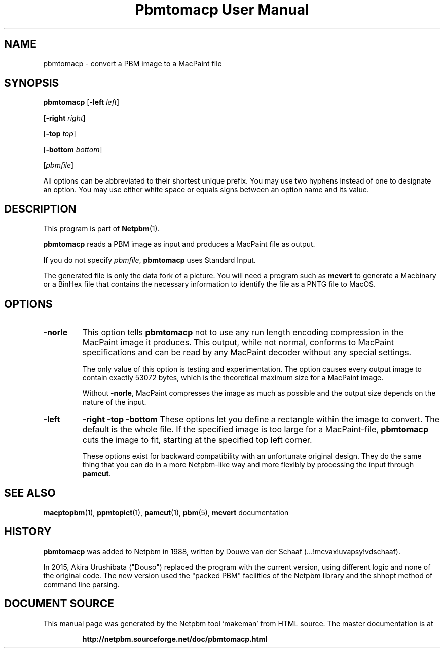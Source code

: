 \
.\" This man page was generated by the Netpbm tool 'makeman' from HTML source.
.\" Do not hand-hack it!  If you have bug fixes or improvements, please find
.\" the corresponding HTML page on the Netpbm website, generate a patch
.\" against that, and send it to the Netpbm maintainer.
.TH "Pbmtomacp User Manual" 0 "26 April 2015" "netpbm documentation"

.SH NAME

pbmtomacp - convert a PBM image to a MacPaint file

.UN synopsis
.SH SYNOPSIS

\fBpbmtomacp\fP
[\fB-left\fP \fIleft\fP]

[\fB-right\fP \fIright\fP]

[\fB-top\fP \fItop\fP]

[\fB-bottom\fP \fIbottom\fP]

[\fIpbmfile\fP]
.PP
All options can be abbreviated to their shortest unique prefix.
You may use two hyphens instead of one to designate an option.  You
may use either white space or equals signs between an option name and
its value.


.UN description
.SH DESCRIPTION
.PP
This program is part of
.BR "Netpbm" (1)\c
\&.
.PP
\fBpbmtomacp\fP reads a PBM image as input and produces a MacPaint
file as output.
.PP
If you do not specify \fIpbmfile\fP, \fBpbmtomacp\fP uses Standard Input.
.PP
 The generated file is only the data fork of a picture.  You will
need a program such as \fBmcvert\fP to generate a Macbinary or a
BinHex file that contains the necessary information to identify the
file as a PNTG file to MacOS.


.UN options
.SH OPTIONS



.TP
\fB-norle\fP
This option tells \fBpbmtomacp\fP not to use any run length encoding
compression in the MacPaint image it produces.  This output, while not
normal, conforms to MacPaint specifications and can be read by any
MacPaint decoder without any special settings.
.sp
The only value of this option is testing and experimentation.  The option
causes every output image to contain exactly 53072 bytes, which is the
theoretical maximum size for a MacPaint image.
.sp
Without \fB-norle\fP, MacPaint compresses the image as much as possible
and the output size depends on the nature of the input.

.TP
\fB-left\fP
\fB-right\fP
\fB-top\fP
\fB-bottom\fP
These options let you define a rectangle within the image to convert.  The
default is the whole file.  If the specified image is too large for a
MacPaint-file, \fBpbmtomacp\fP cuts the image to fit, starting at the
specified top left corner.
.sp
These options exist for backward compatibility with an unfortunate original
design.  They do the same thing that you can do in a more Netpbm-like way and
more flexibly by processing the input through \fBpamcut\fP.
    



.UN seealso
.SH SEE ALSO
.BR "macptopbm" (1)\c
\&,
.BR "ppmtopict" (1)\c
\&,
.BR "pamcut" (1)\c
\&,
.BR "pbm" (5)\c
\&,
\fBmcvert\fP documentation


.UN history
.SH HISTORY
.PP
\fBpbmtomacp\fP was added to Netpbm in 1988, written by Douwe van der
Schaaf (...!mcvax!uvapsy!vdschaaf).
.PP
In 2015, Akira Urushibata ("Douso") replaced the program with
the current version, using different logic and none of the original code.
The new version used the "packed PBM" facilities of the Netpbm
library and the shhopt method of command line parsing.
.SH DOCUMENT SOURCE
This manual page was generated by the Netpbm tool 'makeman' from HTML
source.  The master documentation is at
.IP
.B http://netpbm.sourceforge.net/doc/pbmtomacp.html
.PP